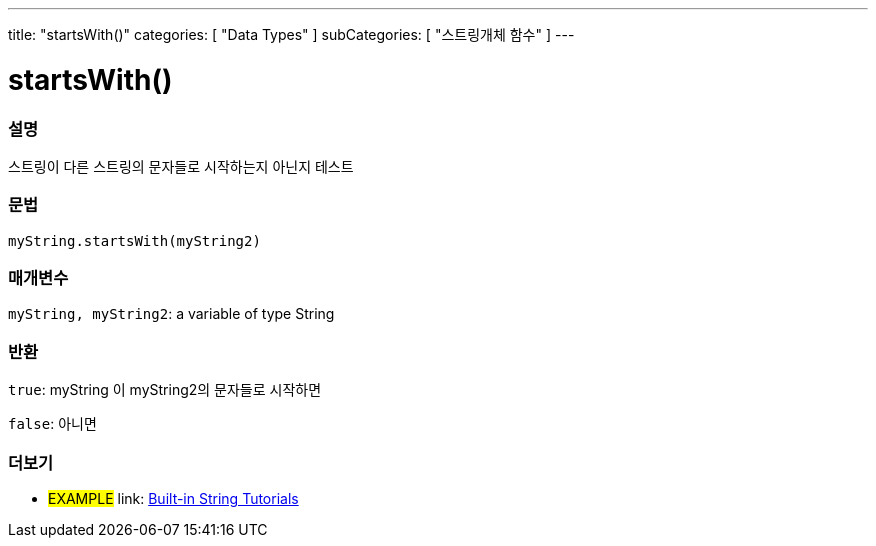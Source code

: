 ---
title: "startsWith()"
categories: [ "Data Types" ]
subCategories: [ "스트링개체 함수" ]
---





= startsWith()


// OVERVIEW SECTION STARTS
[#overview]
--

[float]
=== 설명
스트링이 다른 스트링의 문자들로 시작하는지 아닌지 테스트

[%hardbreaks]


[float]
=== 문법
`myString.startsWith(myString2)`

[float]
=== 매개변수
`myString, myString2`: a variable of type String


[float]
=== 반환
`true`: myString 이 myString2의 문자들로 시작하면

`false`: 아니면
--
// OVERVIEW SECTION ENDS



// HOW TO USE SECTION ENDS


// SEE ALSO SECTION
[#see_also]
--

[float]
=== 더보기

[role="example"]
* #EXAMPLE# link: https://www.arduino.cc/en/Tutorial/BuiltInExamples#strings[Built-in String Tutorials^]
--
// SEE ALSO SECTION ENDS
